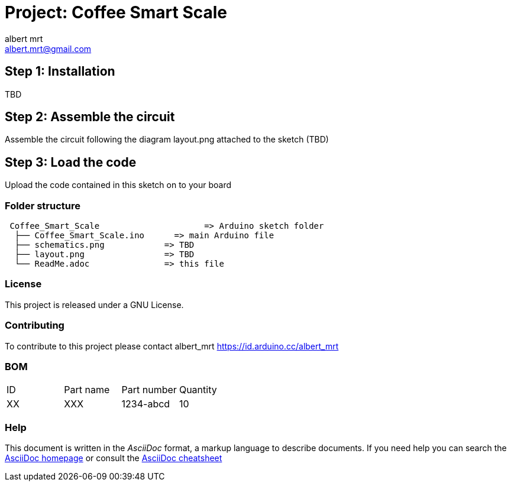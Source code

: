 :Author: albert_mrt
:Email: albert.mrt@gmail.com
:Date: 19/11/2020
:Revision: version#0
:License: GNU

= Project: Coffee Smart Scale


== Step 1: Installation

TBD

== Step 2: Assemble the circuit

Assemble the circuit following the diagram layout.png attached to the sketch (TBD)

== Step 3: Load the code

Upload the code contained in this sketch on to your board

=== Folder structure

....
 Coffee_Smart_Scale      		=> Arduino sketch folder
  ├── Coffee_Smart_Scale.ino      => main Arduino file
  ├── schematics.png      	=> TBD
  ├── layout.png          	=> TBD
  └── ReadMe.adoc         	=> this file
....

=== License
This project is released under a GNU License.

=== Contributing
To contribute to this project please contact albert_mrt https://id.arduino.cc/albert_mrt

=== BOM

|==============================================
| ID | Part name      | Part number | Quantity
| XX | XXX	     | 1234-abcd   | 10
|==============================================


=== Help
This document is written in the _AsciiDoc_ format, a markup language to describe documents.
If you need help you can search the http://www.methods.co.nz/asciidoc[AsciiDoc homepage]
or consult the http://powerman.name/doc/asciidoc[AsciiDoc cheatsheet]

